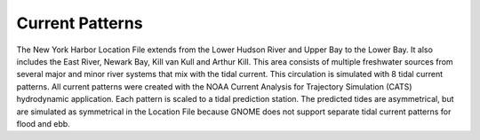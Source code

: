 Current Patterns
==================

The New York Harbor Location File extends from the Lower Hudson River and Upper Bay to the Lower Bay. It also includes the East River, Newark Bay, Kill van Kull and Arthur Kill. This area consists of multiple freshwater sources from several major and minor river systems that mix with the tidal current. This circulation is simulated with 8 tidal current patterns. All current patterns were created with the NOAA Current Analysis for Trajectory Simulation (CATS) hydrodynamic application. Each pattern is scaled to a tidal prediction station. The predicted tides are asymmetrical, but are simulated as symmetrical in the Location File because GNOME does not support separate tidal current patterns for flood and ebb. 